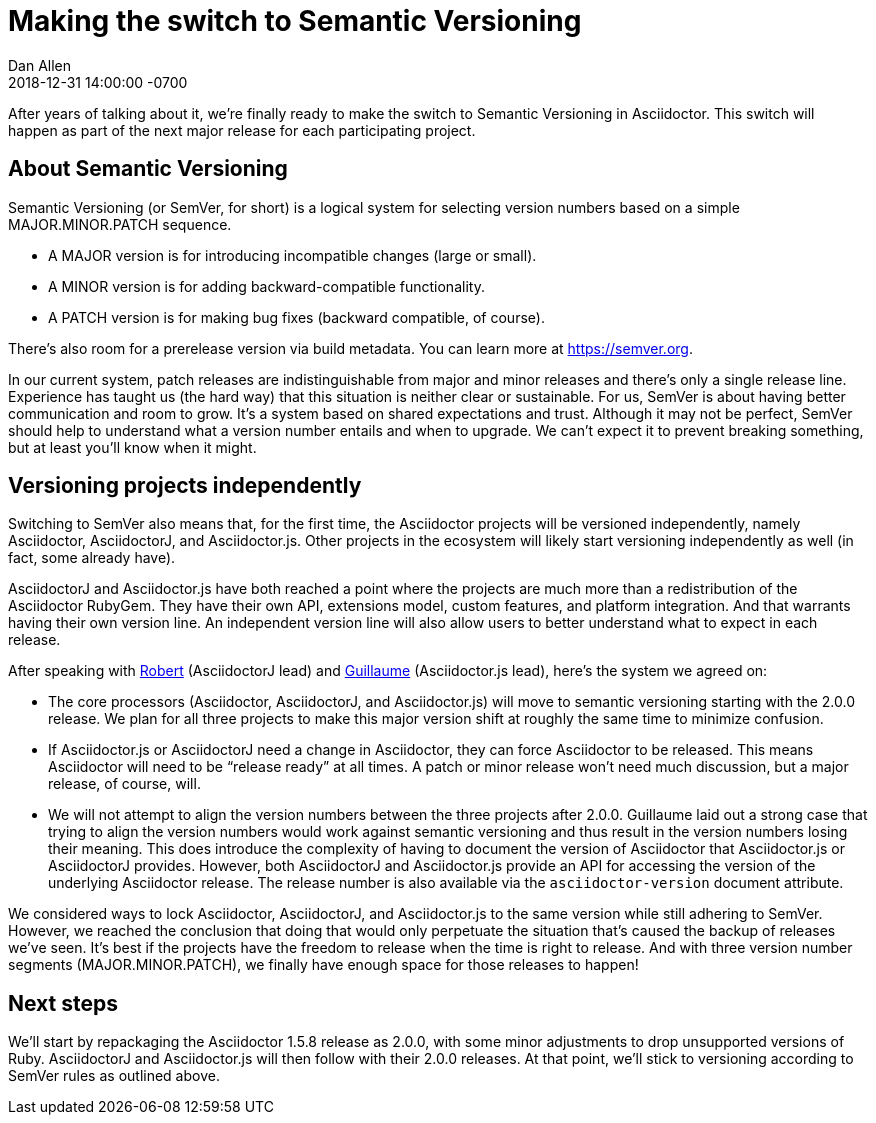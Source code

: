 = Making the switch to Semantic Versioning
Dan Allen
2018-12-31
:revdate: 2018-12-31 14:00:00 -0700
:page-tags: [announcement, asciidoctor, asciidoctorj, asciidoctor.js]
:url-semver: https://semver.org

After years of talking about it, we're finally ready to make the switch to Semantic Versioning in Asciidoctor.
This switch will happen as part of the next major release for each participating project.

== About Semantic Versioning

Semantic Versioning (or SemVer, for short) is a logical system for selecting version numbers based on a simple MAJOR.MINOR.PATCH sequence.

* A MAJOR version is for introducing incompatible changes (large or small).
* A MINOR version is for adding backward-compatible functionality.
* A PATCH version is for making bug fixes (backward compatible, of course).

There's also room for a prerelease version via build metadata.
You can learn more at {url-semver}[^].

In our current system, patch releases are indistinguishable from major and minor releases and there's only a single release line.
Experience has taught us (the hard way) that this situation is neither clear or sustainable.
For us, SemVer is about having better communication and room to grow.
It's a system based on shared expectations and trust.
Although it may not be perfect, SemVer should help to understand what a version number entails and when to upgrade.
We can't expect it to prevent breaking something, but at least you'll know when it might.

== Versioning projects independently

Switching to SemVer also means that, for the first time, the Asciidoctor projects will be versioned independently, namely Asciidoctor, AsciidoctorJ, and Asciidoctor.js.
Other projects in the ecosystem will likely start versioning independently as well (in fact, some already have).

AsciidoctorJ and Asciidoctor.js have both reached a point where the projects are much more than a redistribution of the Asciidoctor RubyGem.
They have their own API, extensions model, custom features, and platform integration.
And that warrants having their own version line.
An independent version line will also allow users to better understand what to expect in each release.

After speaking with https://github.com/robertpanzer[Robert^] (AsciidoctorJ lead) and https://github.com/mogztter[Guillaume^] (Asciidoctor.js lead), here's the system we agreed on:

* The core processors (Asciidoctor, AsciidoctorJ, and Asciidoctor.js) will move to semantic versioning starting with the 2.0.0 release.
We plan for all three projects to make this major version shift at roughly the same time to minimize confusion.

* If Asciidoctor.js or AsciidoctorJ need a change in Asciidoctor, they can force Asciidoctor to be released.
This means Asciidoctor will need to be "`release ready`" at all times.
A patch or minor release won't need much discussion, but a major release, of course, will.

* We will not attempt to align the version numbers between the three projects after 2.0.0.
Guillaume laid out a strong case that trying to align the version numbers would work against semantic versioning and thus result in the version numbers losing their meaning.
This does introduce the complexity of having to document the version of Asciidoctor that Asciidoctor.js or AsciidoctorJ provides.
However, both AsciidoctorJ and Asciidoctor.js provide an API for accessing the version of the underlying Asciidoctor release.
The release number is also available via the `asciidoctor-version` document attribute.

We considered ways to lock Asciidoctor, AsciidoctorJ, and Asciidoctor.js to the same version while still adhering to SemVer.
However, we reached the conclusion that doing that would only perpetuate the situation that's caused the backup of releases we've seen.
It's best if the projects have the freedom to release when the time is right to release.
And with three version number segments (MAJOR.MINOR.PATCH), we finally have enough space for those releases to happen!

== Next steps

We'll start by repackaging the Asciidoctor 1.5.8 release as 2.0.0, with some minor adjustments to drop unsupported versions of Ruby.
AsciidoctorJ and Asciidoctor.js will then follow with their 2.0.0 releases.
At that point, we'll stick to versioning according to SemVer rules as outlined above.
